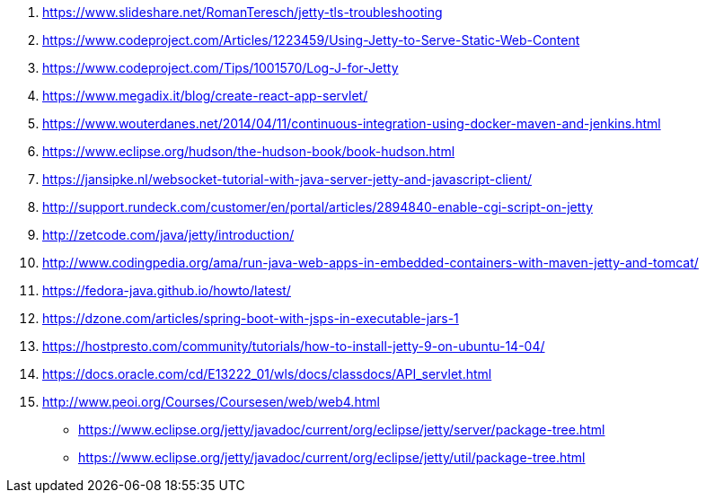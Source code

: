 . https://www.slideshare.net/RomanTeresch/jetty-tls-troubleshooting
. https://www.codeproject.com/Articles/1223459/Using-Jetty-to-Serve-Static-Web-Content
. https://www.codeproject.com/Tips/1001570/Log-J-for-Jetty
. https://www.megadix.it/blog/create-react-app-servlet/
. https://www.wouterdanes.net/2014/04/11/continuous-integration-using-docker-maven-and-jenkins.html
. https://www.eclipse.org/hudson/the-hudson-book/book-hudson.html
. https://jansipke.nl/websocket-tutorial-with-java-server-jetty-and-javascript-client/
. http://support.rundeck.com/customer/en/portal/articles/2894840-enable-cgi-script-on-jetty
. http://zetcode.com/java/jetty/introduction/
. http://www.codingpedia.org/ama/run-java-web-apps-in-embedded-containers-with-maven-jetty-and-tomcat/
. https://fedora-java.github.io/howto/latest/
. https://dzone.com/articles/spring-boot-with-jsps-in-executable-jars-1
. https://hostpresto.com/community/tutorials/how-to-install-jetty-9-on-ubuntu-14-04/
. https://docs.oracle.com/cd/E13222_01/wls/docs/classdocs/API_servlet.html
. http://www.peoi.org/Courses/Coursesen/web/web4.html
* https://www.eclipse.org/jetty/javadoc/current/org/eclipse/jetty/server/package-tree.html
* https://www.eclipse.org/jetty/javadoc/current/org/eclipse/jetty/util/package-tree.html